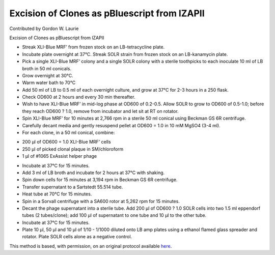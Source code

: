 Excision of Clones as pBluescript from lZAPII
========================================================================================================

.. sectionauthor:: glaurie <>

Contributed by Gordon W. Laurie

Excision of Clones as pBluescript from lZAPII








- Streak XLI-Blue MRF’ from frozen stock on an LB-tetracycline plate. 


-  Incubate plate overnight at 37°C.  Streak SOLR strain from frozen stock on an LB-kanamycin plate.


- Pick a single XLI-Blue MRF’ colony and a single SOLR colony with a sterile toothpicks to each inoculate 10 ml of LB broth in 50 ml conicals.  


- Grow overnight at 30°C.


- Warm water bath to 70°C


- Add 50 ml of LB to 0.5 ml of each overnight culture, and grow at 37°C  for  2-3 hours in a 250 flask. 


- Check OD600 at 2 hours and every 30 min thereafter.  


- Wish to have XLI-Blue MRF’ in mid-log phase at  OD600 of 0.2-0.5.  Allow SOLR to grow to OD600 of 0.5-1.0; before they reach OD600 ? 1.0, remove from incubator and let sit at RT on rotator.


- Spin XLI-Blue MRF’ for 10 minutes at 2,766 rpm in a sterile 50 ml conical using Beckman GS 6R centrifuge.  


- Carefully decant media and gently resuspend pellet at OD600 = 1.0 in 10 mM MgSO4 (3-4 ml).


- For each clone, in a 50 ml conical, combine:
* 200 µl of OD600 = 1.0 XLI-Blue MRF’ cells
* 250 µl of picked clonal plaque in SM/chloroform
* 1 µl of #1065 ExAssist helper phage


- Incubate at 37°C for 15 minutes. 


- Add 3 ml of LB broth and incubate for 2 hours at 37°C with shaking. 


- Spin down cells for 15 minutes at 3,194 rpm in Beckman GS 6R centrifuge.  


- Transfer supernatant to a Sartstedt 55.514 tube. 


- Heat tube at 70°C for 15 minutes.


- Spin in a Sorvall centrifuge with a SA600 rotor at 5,262 rpm for 15 minutes.


- Decant the phage supernatant into a sterile tube.  Add 200 µl of OD600 ? 1.0 SOLR cells into two 1.5 ml eppendorf tubes (2 tubes/clone); add 100 µl of supernatant to one tube and 10 µl to the other tube. 


- Incubate at 37°C for 15 minutes.


- Plate 10 µl, 50 µl and 10 µl of 1/10 - 1/1000 diluted onto LB amp plates using a ethanol flamed glass spreader and rotator.  Plate SOLR cells alone as a negative control. 







This method is based, with permission, on an original protocol available `here <http://people.virginia.edu/~gwl6s/home.html/Methods/Excision.html>`_.
